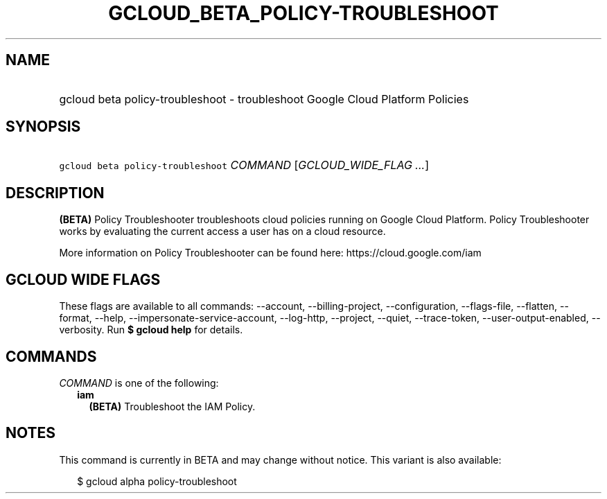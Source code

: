 
.TH "GCLOUD_BETA_POLICY\-TROUBLESHOOT" 1



.SH "NAME"
.HP
gcloud beta policy\-troubleshoot \- troubleshoot Google Cloud Platform Policies



.SH "SYNOPSIS"
.HP
\f5gcloud beta policy\-troubleshoot\fR \fICOMMAND\fR [\fIGCLOUD_WIDE_FLAG\ ...\fR]



.SH "DESCRIPTION"

\fB(BETA)\fR Policy Troubleshooter troubleshoots cloud policies running on
Google Cloud Platform. Policy Troubleshooter works by evaluating the current
access a user has on a cloud resource.

More information on Policy Troubleshooter can be found here:
https://cloud.google.com/iam



.SH "GCLOUD WIDE FLAGS"

These flags are available to all commands: \-\-account, \-\-billing\-project,
\-\-configuration, \-\-flags\-file, \-\-flatten, \-\-format, \-\-help,
\-\-impersonate\-service\-account, \-\-log\-http, \-\-project, \-\-quiet,
\-\-trace\-token, \-\-user\-output\-enabled, \-\-verbosity. Run \fB$ gcloud
help\fR for details.



.SH "COMMANDS"

\f5\fICOMMAND\fR\fR is one of the following:

.RS 2m
.TP 2m
\fBiam\fR
\fB(BETA)\fR Troubleshoot the IAM Policy.


.RE
.sp

.SH "NOTES"

This command is currently in BETA and may change without notice. This variant is
also available:

.RS 2m
$ gcloud alpha policy\-troubleshoot
.RE

